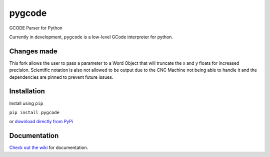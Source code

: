 =======
pygcode
=======

GCODE Parser for Python

Currently in development, ``pygcode`` is a low-level GCode interpreter
for python.


Changes made
============
This fork allows the user to pass a parameter to a Word Object that will truncate the x and y floats
for increased precision. Scientific notation is also not allowed to be output due to the CNC Machine
not being able to handle it and the dependencies are pinned to prevent future issues.


Installation
============

Install using ``pip``

``pip install pygcode``

or `download directly from PyPi <https://pypi.python.org/pypi/pygcode>`__


Documentation
=============

`Check out the wiki <https://github.com/fragmuffin/pygcode/wiki>`__ for documentation.

